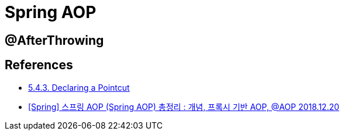 = Spring AOP

== @AfterThrowing


== References
* https://docs.spring.io/spring-framework/docs/current/reference/html/core.html#aop-pointcuts[5.4.3. Declaring a Pointcut]
* https://engkimbs.tistory.com/746[[Spring\] 스프링 AOP (Spring AOP) 총정리 : 개념, 프록시 기반 AOP, @AOP 2018.12.20]
